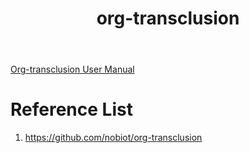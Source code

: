 :PROPERTIES:
:ID:       721fcc31-e626-481c-a8f2-966c89521a1a
:END:
#+title: org-transclusion
#+filetags:  

[[https://nobiot.github.io/org-transclusion/][Org-transclusion User Manual]]

* Reference List
1. https://github.com/nobiot/org-transclusion
